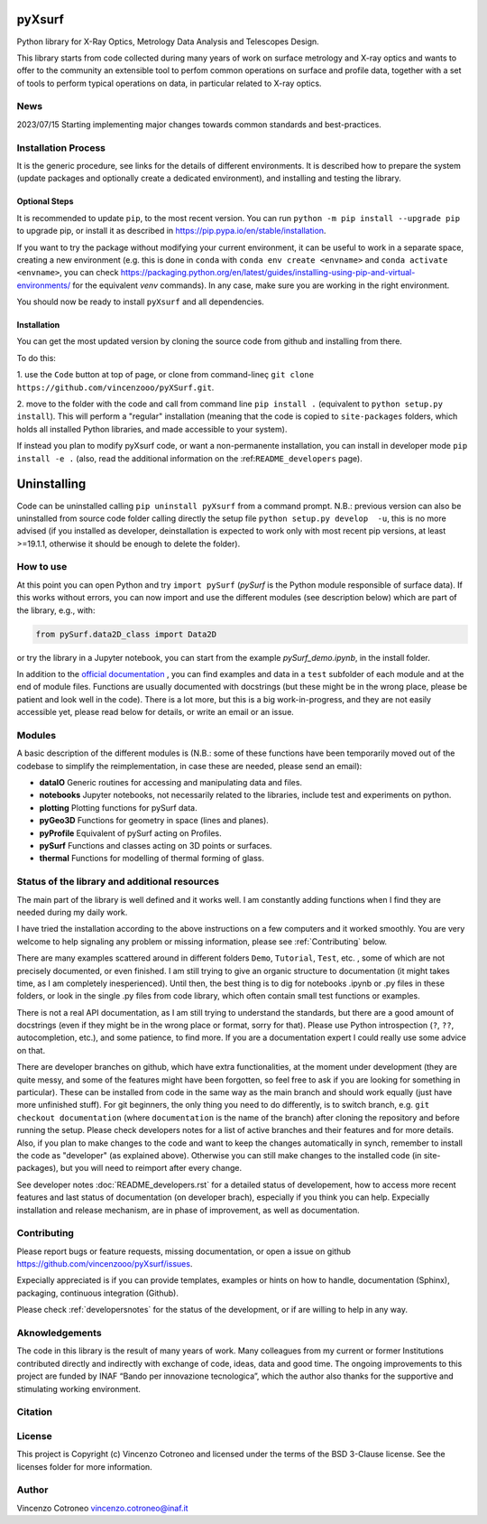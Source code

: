 pyXsurf
-------------------------

Python library for X-Ray Optics, Metrology Data Analysis and Telescopes
Design. 

This library starts from code collected during many years of work on surface metrology and X-ray optics and wants to offer to the community an extensible tool to perfom common operations on surface and profile data, together with a set of tools to perform typical operations on data, in particular related to X-ray optics.

News
=======
2023/07/15 Starting implementing major changes towards common standards and best-practices. 


Installation Process
=====================

It is the generic procedure, see links for the details of different environments. It is described how to prepare the system (update packages and optionally create a dedicated environment), and installing and testing the library.

Optional Steps 
^^^^^^^^^^^^^^^^

It is recommended to update ``pip``, to the most recent version. You can run ``python -m pip install --upgrade pip`` to upgrade pip, or install it as described in https://pip.pypa.io/en/stable/installation.

If you want to try the package without modifying your current environment, it can be useful to work in a separate space, creating a new environment (e.g. this is done in ``conda`` with  ``conda env create <envname>`` and ``conda activate <envname>``, you can check https://packaging.python.org/en/latest/guides/installing-using-pip-and-virtual-environments/ for the equivalent `venv` commands). In any case, make sure you are working in the right environment.

You should now be ready to install ``pyXsurf`` and all dependencies.

Installation
^^^^^^^^^^^^^

You can get the most updated version by cloning the source code from github and installing from there. 

To do this:

1. use the ``Code`` button at top of page, or clone from command-lineç
``git clone https://github.com/vincenzooo/pyXSurf.git``. 

2. move to the folder with the code and call from command line ``pip install .`` (equivalent to ``python setup.py install``). 
This will perform a "regular" installation  (meaning that the code is copied to ``site-packages`` folders, which holds all installed Python libraries, and made accessible to your system).

If instead you plan to modify pyXsurf code, or want a non-permanente installation, you can install in developer mode ``pip install -e .`` (also, read the additional information on the :ref:``README_developers`` page).


Uninstalling
------------

Code can be uninstalled calling ``pip uninstall pyXsurf`` from a command prompt. N.B.: previous version can also be uninstalled from source code folder calling directly the setup file ``python setup.py develop  -u``, this is no more advised (if you installed as developer, deinstallation is expected to work only with most recent pip versions, at least >=19.1.1, otherwise it should be enough to delete the folder).

How to use
==========

At this point you can open Python and try ``import pySurf`` (`pySurf` is the Python module responsible of surface data). If this
works without errors, you can now import and use the different modules (see description below) which are part of the library, e.g., with:

.. code:: python

    from pySurf.data2D_class import Data2D

or try the library in a Jupyter notebook, you can start from the example `pySurf_demo.ipynb`, in the install folder.

In addition to the `official documentation <https://pyxsurf.readthedocs.io>`_ , you can find examples and data in a ``test`` subfolder of each
module and at the end of module files. Functions are usually documented with docstrings (but these might be in the wrong place, please be patient and look well in the code). 
There is a lot more, but this is a big work-in-progress, and they are not easily accessible yet, please read below for details, or write an email or an issue.

Modules
========

A basic description of the different modules is (N.B.: some of these functions have been temporarily moved out of the codebase to simplify the reimplementation, in case these are needed, please send an email):

-  **dataIO** Generic routines for accessing and manipulating data and files.

-  **notebooks** Jupyter notebooks, not necessarily related to the libraries, include test and experiments on python.

-  **plotting** Plotting functions for pySurf data.

-  **pyGeo3D** Functions for geometry in space (lines and planes).

-  **pyProfile** Equivalent of pySurf acting on Profiles.

-  **pySurf** Functions and classes acting on 3D points or surfaces.

-  **thermal** Functions for modelling of thermal forming of glass.



Status of the library and additional resources
===============================================

The main part of the library is well defined and it works well. I am
constantly adding functions when I find they are needed during my daily work. 

I have tried the installation according to the above instructions on a few computers and it worked smoothly. You are very welcome to help signaling any problem or missing information, please see :ref:`Contributing` below.

There are many examples scattered around in different folders ``Demo``, ``Tutorial``, ``Test``, etc. , some of which are not precisely documented, or even finished. I am still trying to give an organic structure to documentation (it might takes time, as I am completely inesperienced). Until then, the best thing is to dig for notebooks .ipynb or .py files in these folders, or look in the single .py files from code library, which often contain small test functions or examples.

There is not a real API documentation, as I am still trying to understand the standards, but there are a good amount of docstrings (even if they might be in the wrong place or format, sorry for that). Please use Python introspection (``?``, ``??``, autocompletion, etc.), and some patience, to find more. If you are a documentation expert I could really use some advice on that.

There are developer branches on github, which have extra functionalities, at the moment under development (they are quite messy, and some of the features might have been forgotten, so feel free to ask if you are looking for something in particular). These can be installed from code in the same way as the main branch and should work equally (just have more unfinished stuff). For git beginners, the only thing you need to do differently, is to switch branch, e.g. ``git checkout documentation`` (where ``documentation`` is the name of the branch) after cloning the repository and before running the setup. Please check developers notes for a list of active branches and their features and for more details. Also, if you plan to make changes to the code and want to keep the changes automatically in synch, remember to install the code as "developer" (as explained above). Otherwise you can still make changes to the installed code (in site-packages), but you will need to reimport after every change.

See developer notes :doc:`README_developers.rst` for a detailed status of developement, how to access more recent features and last status of documentation (on developer brach), especially if you think you can help.
Expecially installation and release mechanism, are in phase of improvement, as well as documentation.

Contributing
============

Please report bugs or feature requests, missing documentation, or open a
issue on github https://github.com/vincenzooo/pyXsurf/issues.

Expecially appreciated is if you can provide templates, examples or
hints on how to handle, documentation (Sphinx), packaging, continuous
integration (Github).

Please check :ref:`developersnotes` for the status of the
development, or if are willing to help in any way.

Aknowledgements
============

The code in this library is the result of many years of work. Many colleagues from my current or former Institutions contributed directly and indirectly with exchange of code, ideas, data and good time.
The ongoing improvements to this project are funded by INAF “Bando per innovazione tecnologica”, which the author also thanks for the supportive and stimulating working environment.

.. Data used for development and in examples are courtesy of .. 

Citation
========

.. image:: https://zenodo.org/badge/165474659.svg
   :target: https://zenodo.org/badge/latestdoi/165474659

License
=========

This project is Copyright (c) Vincenzo Cotroneo and licensed under
the terms of the BSD 3-Clause license. See the licenses folder for
more information.


Author
=======

Vincenzo Cotroneo vincenzo.cotroneo@inaf.it
